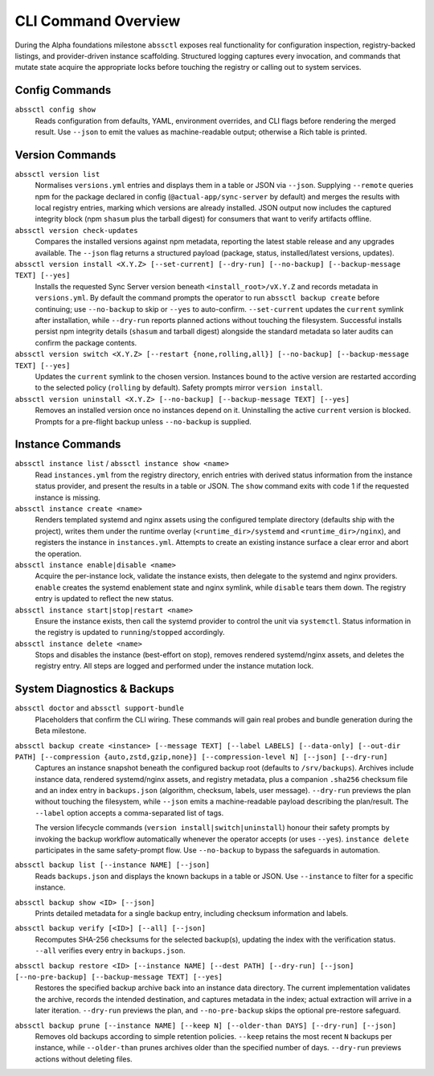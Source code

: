 ====================
CLI Command Overview
====================

During the Alpha foundations milestone ``abssctl`` exposes real functionality
for configuration inspection, registry-backed listings, and provider-driven
instance scaffolding. Structured logging captures every invocation, and
commands that mutate state acquire the appropriate locks before touching the
registry or calling out to system services.

Config Commands
===============

``abssctl config show``
   Reads configuration from defaults, YAML, environment overrides, and CLI
   flags before rendering the merged result. Use ``--json`` to emit the values
   as machine-readable output; otherwise a Rich table is printed.

Version Commands
================

``abssctl version list``
   Normalises ``versions.yml`` entries and displays them in a table or JSON via
   ``--json``. Supplying ``--remote`` queries npm for the package declared in
   config (``@actual-app/sync-server`` by default) and merges the results with
   local registry entries, marking which versions are already installed. JSON
   output now includes the captured integrity block (npm ``shasum`` plus the
   tarball digest) for consumers that want to verify artifacts offline.

``abssctl version check-updates``
   Compares the installed versions against npm metadata, reporting the latest
   stable release and any upgrades available. The ``--json`` flag returns a
   structured payload (package, status, installed/latest versions, updates).

``abssctl version install <X.Y.Z> [--set-current] [--dry-run] [--no-backup] [--backup-message TEXT] [--yes]``
   Installs the requested Sync Server version beneath ``<install_root>/vX.Y.Z``
   and records metadata in ``versions.yml``. By default the command prompts the
   operator to run ``abssctl backup create`` before continuing; use
   ``--no-backup`` to skip or ``--yes`` to auto-confirm. ``--set-current``
   updates the ``current`` symlink after installation, while ``--dry-run``
   reports planned actions without touching the filesystem. Successful installs
   persist npm integrity details (``shasum`` and tarball digest) alongside the
   standard metadata so later audits can confirm the package contents.

``abssctl version switch <X.Y.Z> [--restart {none,rolling,all}] [--no-backup] [--backup-message TEXT] [--yes]``
   Updates the ``current`` symlink to the chosen version. Instances bound to the
   active version are restarted according to the selected policy (``rolling`` by
   default). Safety prompts mirror ``version install``.

``abssctl version uninstall <X.Y.Z> [--no-backup] [--backup-message TEXT] [--yes]``
   Removes an installed version once no instances depend on it. Uninstalling
   the active ``current`` version is blocked. Prompts for a pre-flight backup
   unless ``--no-backup`` is supplied.

Instance Commands
=================

``abssctl instance list`` / ``abssctl instance show <name>``
   Read ``instances.yml`` from the registry directory, enrich entries with
   derived status information from the instance status provider, and present the
   results in a table or JSON. The ``show`` command exits with code 1 if the
   requested instance is missing.

``abssctl instance create <name>``
   Renders templated systemd and nginx assets using the configured template
   directory (defaults ship with the project), writes them under the runtime
   overlay (``<runtime_dir>/systemd`` and ``<runtime_dir>/nginx``), and
   registers the instance in ``instances.yml``. Attempts to create an existing
   instance surface a clear error and abort the operation.

``abssctl instance enable|disable <name>``
   Acquire the per-instance lock, validate the instance exists, then delegate to
   the systemd and nginx providers. ``enable`` creates the systemd enablement
   state and nginx symlink, while ``disable`` tears them down. The registry entry
   is updated to reflect the new status.

``abssctl instance start|stop|restart <name>``
   Ensure the instance exists, then call the systemd provider to control the
   unit via ``systemctl``. Status information in the registry is updated to
   ``running``/``stopped`` accordingly.

``abssctl instance delete <name>``
   Stops and disables the instance (best-effort on stop), removes rendered
   systemd/nginx assets, and deletes the registry entry. All steps are logged
   and performed under the instance mutation lock.

System Diagnostics & Backups
============================

``abssctl doctor`` and ``abssctl support-bundle``
   Placeholders that confirm the CLI wiring. These commands will gain real
   probes and bundle generation during the Beta milestone.

``abssctl backup create <instance> [--message TEXT] [--label LABELS] [--data-only] [--out-dir PATH] [--compression {auto,zstd,gzip,none}] [--compression-level N] [--json] [--dry-run]``
   Captures an instance snapshot beneath the configured backup root (defaults to
   ``/srv/backups``). Archives include instance data, rendered systemd/nginx
   assets, and registry metadata, plus a companion ``.sha256`` checksum file and
   an index entry in ``backups.json`` (algorithm, checksum, labels, user message).
   ``--dry-run`` previews the plan without touching the filesystem, while
   ``--json`` emits a machine-readable payload describing the plan/result. The
   ``--label`` option accepts a comma-separated list of tags.

   The version lifecycle commands (``version install|switch|uninstall``) honour
   their safety prompts by invoking the backup workflow automatically whenever
   the operator accepts (or uses ``--yes``). ``instance delete`` participates in the
   same safety-prompt flow. Use ``--no-backup`` to bypass the safeguards in automation.

``abssctl backup list [--instance NAME] [--json]``
   Reads ``backups.json`` and displays the known backups in a table or JSON. Use
   ``--instance`` to filter for a specific instance.

``abssctl backup show <ID> [--json]``
   Prints detailed metadata for a single backup entry, including checksum information
   and labels.

``abssctl backup verify [<ID>] [--all] [--json]``
   Recomputes SHA-256 checksums for the selected backup(s), updating the index with the
   verification status. ``--all`` verifies every entry in ``backups.json``.

``abssctl backup restore <ID> [--instance NAME] [--dest PATH] [--dry-run] [--json] [--no-pre-backup] [--backup-message TEXT] [--yes]``
   Restores the specified backup archive back into an instance data directory. The current
   implementation validates the archive, records the intended destination, and captures
   metadata in the index; actual extraction will arrive in a later iteration. ``--dry-run``
   previews the plan, and ``--no-pre-backup`` skips the optional pre-restore safeguard.

``abssctl backup prune [--instance NAME] [--keep N] [--older-than DAYS] [--dry-run] [--json]``
   Removes old backups according to simple retention policies. ``--keep`` retains the most
   recent ``N`` backups per instance, while ``--older-than`` prunes archives older than the
   specified number of days. ``--dry-run`` previews actions without deleting files.
